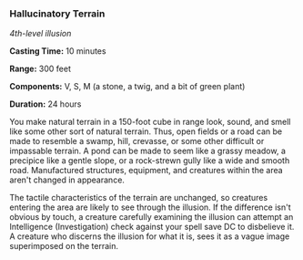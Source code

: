 *** Hallucinatory Terrain
:PROPERTIES:
:CUSTOM_ID: hallucinatory-terrain
:END:
/4th-level illusion/

*Casting Time:* 10 minutes

*Range:* 300 feet

*Components:* V, S, M (a stone, a twig, and a bit of green plant)

*Duration:* 24 hours

You make natural terrain in a 150-foot cube in range look, sound, and
smell like some other sort of natural terrain. Thus, open fields or a
road can be made to resemble a swamp, hill, crevasse, or some other
difficult or impassable terrain. A pond can be made to seem like a
grassy meadow, a precipice like a gentle slope, or a rock-strewn gully
like a wide and smooth road. Manufactured structures, equipment, and
creatures within the area aren't changed in appearance.

The tactile characteristics of the terrain are unchanged, so creatures
entering the area are likely to see through the illusion. If the
difference isn't obvious by touch, a creature carefully examining the
illusion can attempt an Intelligence (Investigation) check against your
spell save DC to disbelieve it. A creature who discerns the illusion for
what it is, sees it as a vague image superimposed on the terrain.
